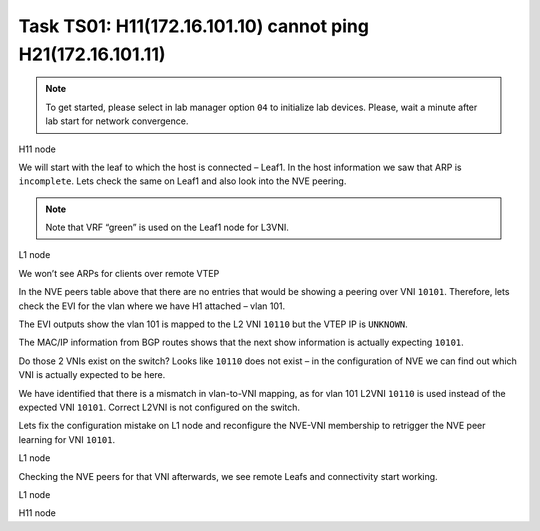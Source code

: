 Task TS01: H11(172.16.101.10) cannot ping H21(172.16.101.11)
============================================================

.. image:: assets/ts01_topology.png
    :align: center

.. note:: 

    To get started, please select in lab manager option ``04`` to initialize lab devices. Please, wait a minute after lab start for network convergence.

H11 node 

.. code-block:: console
    :linenos:
    :emphasize-lines: 4,11
    :class: highlight-command highlight-command-13 emphasize-hll

    ts01-H11#ping 172.16.101.11
    Type escape sequence to abort.
    Sending 5, 100-byte ICMP Echos to 172.16.101.11, timeout is 2 seconds:
    .....
    Success rate is 0 percent (0/5)

    ts01-H11#show ip arp
    Protocol  Address          Age (min)  Hardware Addr   Type   Interface
    Internet  172.16.101.1            3   aabb.cc80.0300  ARPA   Ethernet0/0
    Internet  172.16.101.10           -   0000.0001.0101  ARPA   Ethernet0/0
    Internet  172.16.101.11           0   Incomplete      ARPA

We will start with the leaf to which the host is connected – Leaf1. In the host information we saw that ARP is ``incomplete``. Lets check the same on Leaf1 and also look into the NVE peering.

.. note::

    Note that VRF “green” is used on the Leaf1 node for L3VNI. 

L1 node 

.. code-block:: console
    :linenos:
    :class: highlight-command

    ts01-L1#show ip arp vrf green 
    Protocol  Address          Age (min)  Hardware Addr   Type   Interface
    Internet  10.1.254.3              -   aabb.cc80.0300  ARPA   Vlan901
    Internet  172.16.101.1            -   aabb.cc80.0300  ARPA   Vlan101
    Internet  172.16.101.10           1   0000.0001.0101  ARPA   Vlan101
    Internet  172.16.102.10           2   0000.0001.0102  ARPA   Vlan102

We won’t see ARPs for clients over remote VTEP

.. code-block:: console
    :linenos:
    :class: highlight-command

    ts01-L1#show nve peers
    'M' - MAC entry download flag  'A' - Adjacency download flag
    '4' - IPv4 flag  '6' - IPv6 flag

    Interface  VNI      Type Peer-IP          RMAC/Num_RTs   eVNI     state flags UP time
    nve1       50901    L3CP 10.1.254.4       aabb.cc80.0400 50901      UP  A/M/4 00:03:48
    nve1       50901    L3CP 10.1.254.5       aabb.cc80.0500 50901      UP  A/M/4 00:03:48
    nve1       10102    L2CP 10.1.254.4       4              10102      UP   N/A  00:03:48
    nve1       10102    L2CP 10.1.254.5       4              10102      UP   N/A  00:03:48
    nve1       10102    L2CP 10.1.254.6       2              10102      UP   N/A  00:03:48
    nve1       10102    L2CP 10.1.254.7       2              10102      UP   N/A  00:03:48

In the NVE peers table above that there are no entries that would be showing a peering over VNI ``10101``. Therefore, lets check the EVI for the vlan where we have H1 attached – vlan 101. 

The EVI outputs show the vlan 101 is mapped to the L2 VNI ``10110`` but the VTEP IP is ``UNKNOWN``.

.. code-block:: console
    :linenos:
    :emphasize-lines: 4,28,30
    :class: highlight-command highlight-command-11 emphasize-hll

    ts01-L1#sh l2vpn evpn evi vlan 101
    EVI   VLAN  Ether Tag  L2 VNI    Multicast     Pseudoport
    ----- ----- ---------- --------- ------------- ------------------
    101   101   0          10110     UNKNOWN       Et0/0:101
                                                   Et1/1:101

    ts01-L1#show l2vpn evpn evi vlan 101 detail 
    EVPN instance:       101 (VLAN Based)
    RD:                10.1.255.3:101 (auto)
    Import-RTs:        65001:101 
    Export-RTs:        65001:101 
    Per-EVI Label:     none
    State:             Established
    Replication Type:  Ingress (global)
    Encapsulation:     vxlan
    IP Local Learn:    Enabled (global)
    Adv. Def. Gateway: Enabled (global)
    Re-originate RT5:  Disabled
    Adv. Multicast:    Disabled (global)
    Vlan:              101
        Ethernet-Tag:    0
        State:           Established
        Flood Suppress:  Attached
        Core If:         
        Access If:       
        NVE If:          
        RMAC:            0000.0000.0000
        Core Vlan:       0
        L2 VNI:          10110  
        L3 VNI:          0
        VTEP IP:         UNKNOWN 
        Pseudoports:
        Ethernet0/0 service instance 101
            Routes: 1 MAC, 1 MAC/IP
        Peers:
        10.1.254.4
            Routes: 2 MAC, 2 MAC/IP, 1 IMET, 0 EAD
        10.1.254.5
            Routes: 2 MAC, 2 MAC/IP, 1 IMET, 0 EAD
        10.1.254.6
            Routes: 1 MAC, 1 MAC/IP, 1 IMET, 0 EAD
        10.1.254.7
            Routes: 1 MAC, 2 MAC/IP, 1 IMET, 0 EAD 

The MAC/IP information from BGP routes shows that the next show information is actually expecting ``10101``.

.. code-block:: console
    :linenos:
    :class: highlight-command

    ts01-L1#show l2route evpn mac ip 
    EVI       ETag  Prod    Mac Address         Host IP                Next Hop(s)
    ----- ---------- ----- -------------- --------------- --------------------------
    101          0 L2VPN 0000.0001.0101   172.16.101.10                  Et0/0:101
    101          0   BGP 0000.0002.0101   172.16.101.11         V:10101 10.1.254.4
    101          0   BGP 0000.0003.0101   172.16.101.12         V:10101 10.1.254.5
    101          0   BGP aabb.cc80.0400    172.16.101.1         V:10101 10.1.254.4
    101          0   BGP aabb.cc80.0500    172.16.101.1         V:10101 10.1.254.5
    101          0   BGP aabb.cc80.0600    172.16.101.1         V:10101 10.1.254.6
    101          0   BGP aabb.cc80.0700    172.16.101.1         V:10101 10.1.254.7
    <...skip...>

Do those 2 VNIs exist on the switch? Looks like ``10110`` does not exist – in the configuration of NVE we can find out which VNI is actually expected to be here.

.. code-block:: console
    :linenos:
    :emphasize-lines: 3,7,14,21
    :class: highlight-command highlight-command-9 highlight-command-15 highlight-command-33 emphasize-hll emphasize-hll-24

    ts01-L1#show nve vni 10101
    Interface  VNI        Multicast-group VNI state  Mode  VLAN  cfg vrf                      
    nve1       10101      N/A             BD Down/Re L2CP  N/A   CLI N/A    

    ts01-L1#show nve vni 10110 
    Interface  VNI        Multicast-group VNI state  Mode  VLAN  cfg vrf                      
    % VNI 10110 doesnt exist

    ts01-L1#show run int nve1
    interface nve1
     no ip address
     source-interface Loopback1
     host-reachability protocol bgp
     member vni 10101 ingress-replication 
     member vni 10102 mcast-group 225.0.1.102
     member vni 50901 vrf green
     end

    ts01-L1#show run vlan 101
    vlan configuration 101
     member evpn-instance 101 vni 10110 

We have identified that there is a mismatch in vlan-to-VNI mapping, as for vlan 101 L2VNI ``10110`` is used instead of the expected VNI ``10101``. Correct L2VNI is not configured on the switch.

Lets fix the configuration mistake on L1 node and reconfigure the NVE-VNI membership to retrigger the NVE peer learning for VNI ``10101``.

L1 node

.. code-block:: console
    :linenos:

    conf t
    no vlan configuration 101
    vlan configuration 101
     member evpn-instance 101 vni 10101
    !
    int nve1
     no member vni 10101 ingress-replication
     member vni 10101 ingress-replication

Checking the NVE peers for that VNI afterwards, we see remote Leafs and connectivity start working.

L1 node

.. code-block:: console
    :linenos:
    :class: highlight-command

    ts01-L1#show nve peers vni 10101
    'M' - MAC entry download flag  'A' - Adjacency download flag
    '4' - IPv4 flag  '6' - IPv6 flag

    Interface  VNI      Type Peer-IP          RMAC/Num_RTs   eVNI     state flags UP time
    nve1       10101    L2CP 10.1.254.4       5              10101      UP   N/A  00:00:23
    nve1       10101    L2CP 10.1.254.5       5              10101      UP   N/A  00:00:23
    nve1       10101    L2CP 10.1.254.6       3              10101      UP   N/A  00:00:23
    nve1       10101    L2CP 10.1.254.7       3              10101      UP   N/A  00:00:23

H11 node

.. code-block:: console
    :linenos:
    :emphasize-lines: 4
    :class: highlight-command emphasize-hll-8

    ts01-H11#ping 172.16.101.11
    Type escape sequence to abort.
    Sending 5, 100-byte ICMP Echos to 172.16.101.11, timeout is 2 seconds:
    .!!!!
    Success rate is 80 percent (4/5), round-trip min/avg/max = 1/1/1 ms

